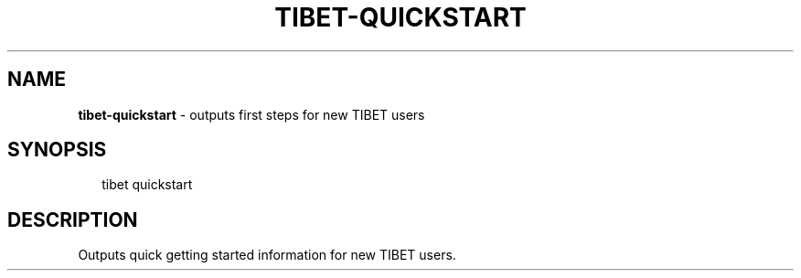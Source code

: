 .TH "TIBET\-QUICKSTART" "1" "March 2016" "" ""
.SH "NAME"
\fBtibet-quickstart\fR \- outputs first steps for new TIBET users
.SH SYNOPSIS
.P
.RS 2
.nf
tibet quickstart
.fi
.RE
.SH DESCRIPTION
.P
Outputs quick getting started information for new TIBET users\.

